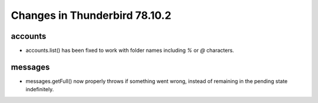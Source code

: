 ==============================
Changes in Thunderbird 78.10.2
==============================

accounts
========

* accounts.list() has been fixed to work with folder names including `%` or `@` characters.


messages
========

* messages.getFull() now properly throws if something went wrong, instead of remaining in the pending state indefinitely.